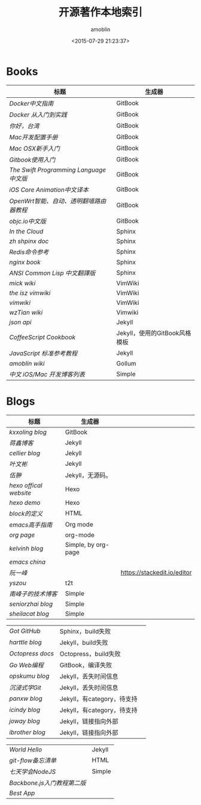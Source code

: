 #+TITLE: 开源著作本地索引
#+AUTHOR: amoblin
#+EMAIL: amoblin@gmail.com
#+DATE: <2015-07-29 21:23:37>
#+OPTIONS: ^:{}
# This file is created by Marboo<http://marboo.io> template file $MARBOO_HOME/.media/starts/default.org
# 本文件由 Marboo<http://marboo.io> 模板文件 $MARBOO_HOME/.media/starts/default.org 创建

* Books
| 标题                                  | 生成器                           |
|---------------------------------------+-------------------------------|
| [[Books/chinese_docker/README.md][Docker中文指南]]                        | GitBook                       |
| [[Books/docker_practice/README.md][Docker 从入门到实践]]                   | GitBook                       |
| [[Books/gitbook-howareyoutaiwan-2/README.md][你好，台湾]]                            | GitBook                       |
| [[Books/gitbook-Mac-dev-setup/README.md][Mac开发配置手册]]                       | GitBook                       |
| [[Books/gitbook-mac-osx-for-newbie-books/README.md][Mac OSX新手入门]]                       | GitBook                       |
| [[Books/gitbook-zh/README.md][Gitbook使用入门]]                       | GitBook                       |
| [[Books/the-swift-programming-language-in-chinese/source/README.md][The Swift Programming Language中文版]]  | GitBook                       |
| [[Books/ios_core_animation_advanced_techniques/README.md][iOS Core Animation中文译本]]            | GitBook                       |
| [[Books/openwrt-fanqiang/README.md][OpenWrt智能、自动、透明翻墙路由器教程]] | GitBook                       |
| [[Books/objccn-articles/README.md][objc.io中文版]]                         | GitBook                       |
| [[Books/InTheCloud/source/index.rst][In the Cloud]]                          | Sphinx                        |
| [[Books/zh-sphinx-doc/index.rst][zh shpinx doc]]                         | Sphinx                        |
| [[Books/redis/index.rst][Redis命令参考]]                         | Sphinx                        |
| [[Books/nginx-book/source/index.rst][nginx book]]                            | Sphinx                        |
| [[Books/acl-chinese/index.rst][ANSI Common Lisp 中文翻譯版]]           | Sphinx                        |
| [[Books/mickwiki/index.wiki][mick wiki]]                             | VimWiki                       |
| [[Books/the-isz-vimwiki/index.wiki][the isz vimwiki]]                       | VimWiki                       |
| [[Books/vimwiki/wiki/index.wiki][vimwiki]]                               | VimWiki                       |
| [[Books/wzTian_vimwiki/index.wiki][wzTian wiki]]                           | Vimwiki                       |
| [[Books/json-api-zh_CN/index.md][json api]]                              | Jekyll                        |
| [[Books/coffeescript-cookbook.github.com/index.html][CoffeeScript Cookbook]]                 | Jekyll，使用的GitBook风格模板 |
| [[Books/jstutorial/index.md][JavaScript 标准参考教程]]               | Jekyll                        |
| [[Books/amoblin-wiki/home.md][amoblin wiki]]                          | Gollum                        |
| [[Books/iOSBlogCN/README.md][中文 iOS/Mac 开发博客列表]]             | Simple                        |


* Blogs
| 标题                 | 生成器                   |                             |
|----------------------+--------------------------+-----------------------------|
| [[Books/gitbook-kxxoling-blog/README.md][kxxoling blog]]        | GitBook                  |                             |
| [[Books/gotgit.github.com/index.html][蒋鑫博客]]             | Jekyll                   |                             |
| [[Blogs/jekyll-cellier.github.io/index.html][cellier blog]]         | Jekyll                   |                             |
| [[Blogs/wenbinye.github.com/index.html][叶文彬]]               | Jekyll                   |                             |
| [[Blogs/wuchong.github.io/index.html][伍翀]]                 | Jekyll，无源码。     |                             |
| [[Blogs/hexo.io/source/index.jade][hexo offical website]] | Hexo                     |                             |
| [[Blogs/hexo-demo/source/_posts/hello-world.md][hexo demo]]            | Hexo                     |                             |
| [[Blogs/ibireme.github.com/block.html][block的定义]]          | HTML                     |                             |
| [[Blogs/mastering-emacs-in-one-year-guide/README.org][emacs高手指南]]        | Org mode                 |                             |
| [[Blogs/org-page/README.org][org page]]             | org-mode                 |                             |
| [[Blogs/org-page-kelvinh.github.com/index.html][kelvinh blog]]         | Simple, by org-page      |                             |
| [[Blogs/orgmode-emacs-china.github.io/index.org][emacs china]]          |                          |                             |
| [[Blogs/ruanyf-articles/2015/2015-07-26-monte-carlo-method.md][阮一峰]]               |                          | https://stackedit.io/editor |
| [[Blogs/t2t-yszou.github.io/index.html][yszou]]                | t2t                      |                             |
| [[Blogs/southpeak.github.com/index.html][南峰子的技术博客]]     | Simple                   |                             |
| [[Blogs/hexo-seniorzhai.github.io/index.html][seniorzhai blog]]      | Simple                   |                             |
| [[Blogs/hexo-sheilacat.github.io/index.html][sheilacat blog]]       | Simple                   |                             |


| [[gotgithub/index.rst][Got GitHub]]     | Sphinx，build失败           |   |
| [[Blogs/harttle.github.io/index.html][harttle blog]]   | Jekyll，build失败           |   |
| [[Blogs/octopress-docs/source/index.html][Octopress docs]] | Octopress，build失败        |   |
| [[Books/build-web-application-with-golang/zh/README.md][Go Web编程]]     | GitBook，编译失败      |   |
| [[Blogs/opskumu.github.io/index.html][opskumu blog]]   | Jekyll，丢失时间信息        |   |
| [[Books/gitimmersion/index.html][沉浸式学Git]]    | Jekyll，丢失时间信息        |   |
| [[Blogs/panxw.github.com/index.html][panxw blog]]     | Jekyll，有category，待支持  |   |
| [[Blogs/jekyll-icindy.github.io/index.html][icindy blog]]    | Jekyll，有category，待支持  |   |
| [[Blogs/joway.github.com/blog.html][joway blog]]     | Jekyll，链接指向外部        |   |
| [[Blogs/jekyll-ibrother.github.io/index.html][ibrother blog]]  | Jekyll，链接指向外部        |   |

| [[Books/gotgit/index.md][World Hello]]               | Jekyll                      |
| [[Books/git-flow-cheatsheet/index.zh_CN.html][git-flow备忘清单]]          | HTML                        |
| [[Books/7-days-nodejs/index.html][七天学会NodeJS]]            | Simple                      |
| [[Books/backbonejs-learning-note/README.rst][Backbone.js入门教程第二版]] |                             |
| [[Books/Best-App/README.md][Best App]]                  |                             |
 
